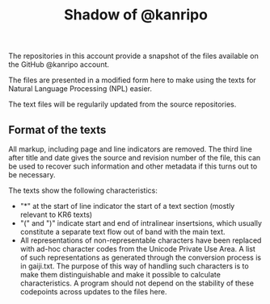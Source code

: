 # kr-shadow.github.io
#+TITLE: Shadow of @kanripo

The repositories in this account provide a snapshot of the files
available on the GitHub @kanripo account.

The files are presented in a modified form here to make using the
texts for Natural Language Processing (NPL) easier. 

The text files will be regularily updated from the source
repositories.

** Format of the texts

All markup, including page and line indicators are removed. The third
line after title and date gives the source and revision number of the
file, this can be used to recover such information and other metadata
if this turns out to be necessary.

The texts show the following characteristics:

 - "*" at the start of line indicator the start of a text section
   (mostly relevant to KR6 texts)
 - "(" and ")" indicate start and end of intralinear insertsions,
   which usually constitute a separate text flow out of band with the
   main text.
 - All representations of non-representable characters have been
   replaced with ad-hoc character codes from the Unicode Private Use
   Area. A list of such representations as generated through the
   conversion process is in gaiji.txt. The purpose of this way of
   handling such characters is to make them distinguishable and make
   it possible to calculate characteristics.  A program should not
   depend on the stability of these codepoints across updates to the
   files here.
